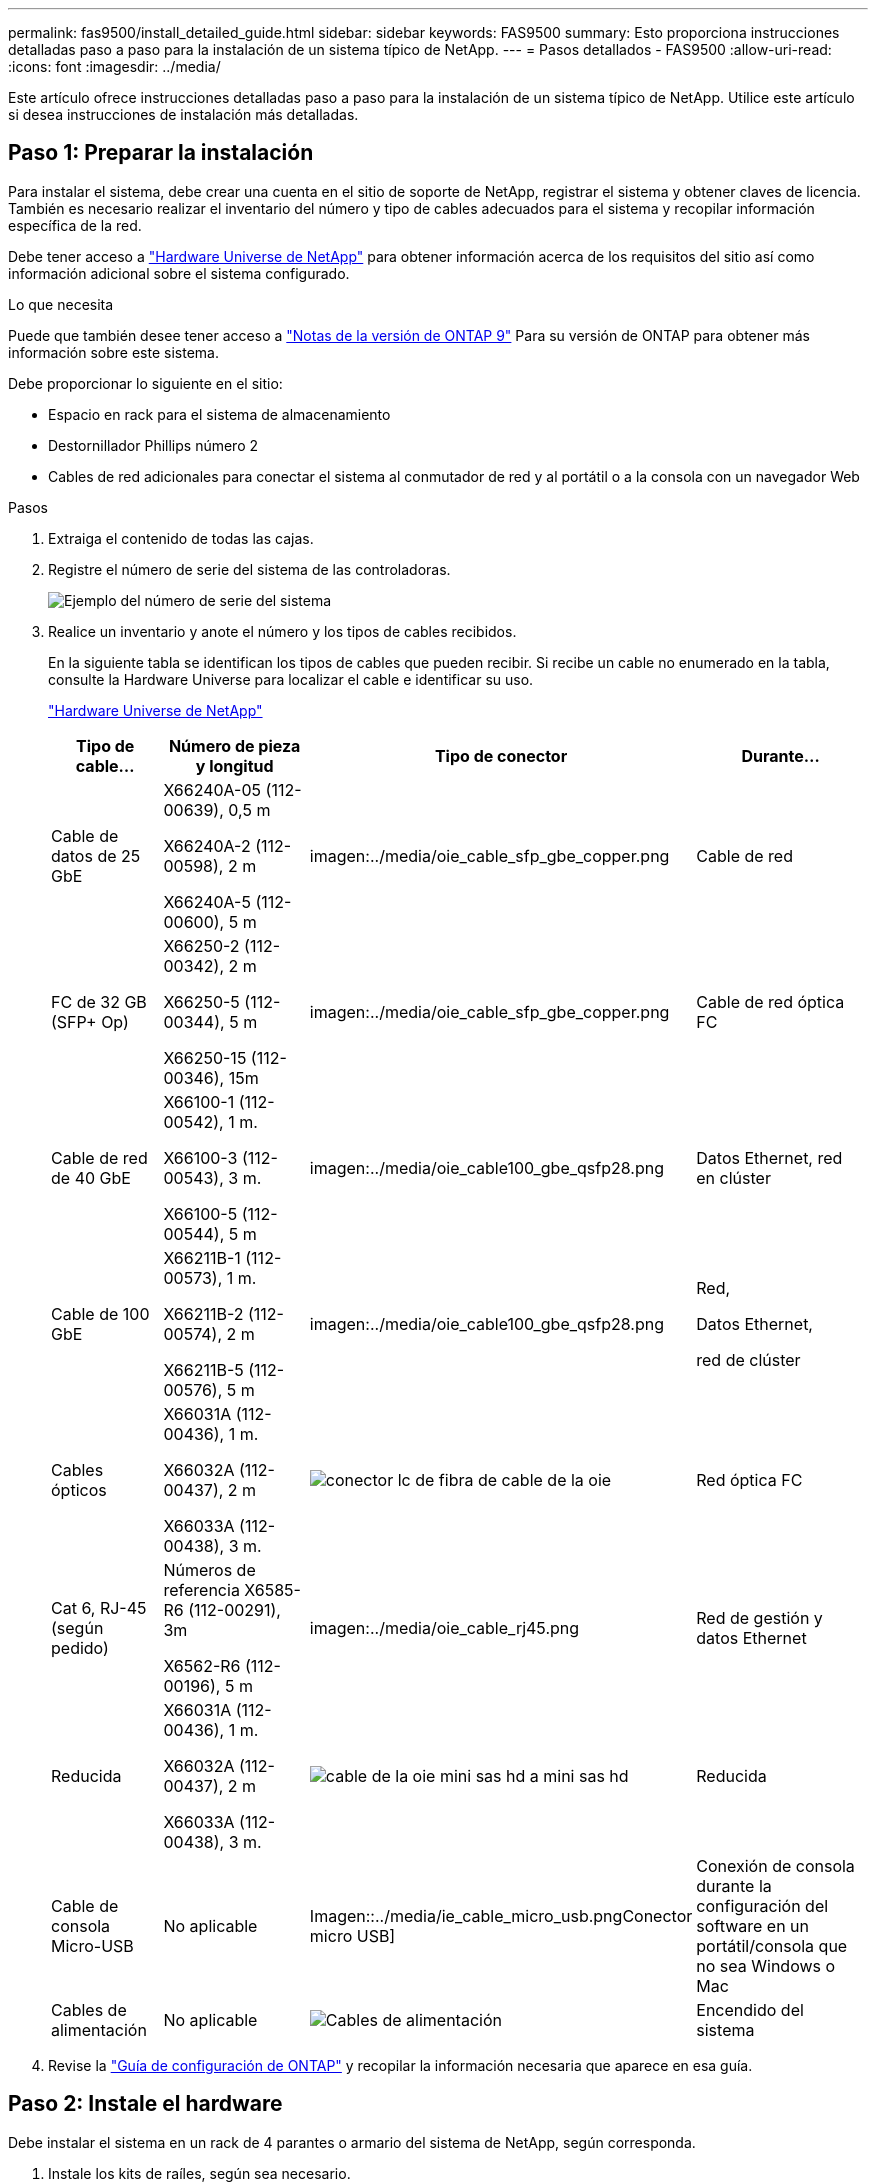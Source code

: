 ---
permalink: fas9500/install_detailed_guide.html 
sidebar: sidebar 
keywords: FAS9500 
summary: Esto proporciona instrucciones detalladas paso a paso para la instalación de un sistema típico de NetApp. 
---
= Pasos detallados - FAS9500
:allow-uri-read: 
:icons: font
:imagesdir: ../media/


[role="lead"]
Este artículo ofrece instrucciones detalladas paso a paso para la instalación de un sistema típico de NetApp. Utilice este artículo si desea instrucciones de instalación más detalladas.



== Paso 1: Preparar la instalación

Para instalar el sistema, debe crear una cuenta en el sitio de soporte de NetApp, registrar el sistema y obtener claves de licencia. También es necesario realizar el inventario del número y tipo de cables adecuados para el sistema y recopilar información específica de la red.

Debe tener acceso a https://hwu.netapp.com["Hardware Universe de NetApp"^] para obtener información acerca de los requisitos del sitio así como información adicional sobre el sistema configurado.

.Lo que necesita
Puede que también desee tener acceso a http://mysupport.netapp.com/documentation/productlibrary/index.html?productID=62286["Notas de la versión de ONTAP 9"^] Para su versión de ONTAP para obtener más información sobre este sistema.

Debe proporcionar lo siguiente en el sitio:

* Espacio en rack para el sistema de almacenamiento
* Destornillador Phillips número 2
* Cables de red adicionales para conectar el sistema al conmutador de red y al portátil o a la consola con un navegador Web


.Pasos
. Extraiga el contenido de todas las cajas.
. Registre el número de serie del sistema de las controladoras.
+
image::../media/drw_ssn_label.svg[Ejemplo del número de serie del sistema]

. Realice un inventario y anote el número y los tipos de cables recibidos.
+
En la siguiente tabla se identifican los tipos de cables que pueden recibir. Si recibe un cable no enumerado en la tabla, consulte la Hardware Universe para localizar el cable e identificar su uso.

+
https://hwu.netapp.com["Hardware Universe de NetApp"^]

+
[cols="1,2,1,2"]
|===
| Tipo de cable... | Número de pieza y longitud | Tipo de conector | Durante... 


 a| 
Cable de datos de 25 GbE
 a| 
X66240A-05 (112-00639), 0,5 m

X66240A-2 (112-00598), 2 m

X66240A-5 (112-00600), 5 m
 a| 
imagen:../media/oie_cable_sfp_gbe_copper.png
 a| 
Cable de red



 a| 
FC de 32 GB (SFP+ Op)
 a| 
X66250-2 (112-00342), 2 m

X66250-5 (112-00344), 5 m

X66250-15 (112-00346), 15m
 a| 
imagen:../media/oie_cable_sfp_gbe_copper.png
 a| 
Cable de red óptica FC



 a| 
Cable de red de 40 GbE
 a| 
X66100-1 (112-00542), 1 m.

X66100-3 (112-00543), 3 m.

X66100-5 (112-00544), 5 m
 a| 
imagen:../media/oie_cable100_gbe_qsfp28.png
 a| 
Datos Ethernet, red en clúster



 a| 
Cable de 100 GbE
 a| 
X66211B-1 (112-00573), 1 m.

X66211B-2 (112-00574), 2 m

X66211B-5 (112-00576), 5 m
 a| 
imagen:../media/oie_cable100_gbe_qsfp28.png
 a| 
Red,

Datos Ethernet,

red de clúster



 a| 
Cables ópticos
 a| 
X66031A (112-00436), 1 m.

X66032A (112-00437), 2 m

X66033A (112-00438), 3 m.
 a| 
image::../media/oie_cable_fiber_lc_connector.png[conector lc de fibra de cable de la oie]
 a| 
Red óptica FC



 a| 
Cat 6, RJ-45 (según pedido)
 a| 
Números de referencia X6585-R6 (112-00291), 3m

X6562-R6 (112-00196), 5 m
 a| 
imagen:../media/oie_cable_rj45.png
 a| 
Red de gestión y datos Ethernet



 a| 
Reducida
 a| 
X66031A (112-00436), 1 m.

X66032A (112-00437), 2 m

X66033A (112-00438), 3 m.
 a| 
image::../media/oie_cable_mini_sas_hd_to_mini_sas_hd.svg[cable de la oie mini sas hd a mini sas hd]
 a| 
Reducida



 a| 
Cable de consola Micro-USB
 a| 
No aplicable
 a| 
Imagen::../media/ie_cable_micro_usb.pngConector micro USB]
 a| 
Conexión de consola durante la configuración del software en un portátil/consola que no sea Windows o Mac



 a| 
Cables de alimentación
 a| 
No aplicable
 a| 
image::../media/oie_cable_power.png[Cables de alimentación]
 a| 
Encendido del sistema

|===
. Revise la https://library.netapp.com/ecm/ecm_download_file/ECMLP2862613["Guía de configuración de ONTAP"^] y recopilar la información necesaria que aparece en esa guía.




== Paso 2: Instale el hardware

Debe instalar el sistema en un rack de 4 parantes o armario del sistema de NetApp, según corresponda.

. Instale los kits de raíles, según sea necesario.
. Instale y asegure el sistema siguiendo las instrucciones incluidas con el kit de raíl.
+

NOTE: Debe ser consciente de los problemas de seguridad asociados con el peso del sistema.

+
La etiqueta de la izquierda indica un chasis vacío, mientras que la etiqueta de la derecha indica un sistema completamente cargado.

+
image::../media/drw_9500_lifting_icon.svg[Etiqueta de precaución para levantar el peso]

. Conecte los dispositivos de administración de cables (como se muestra).
+
image::../media/drw_9500_cable_management_arms.svg[Asas de elevación y dispositivo de gestión de cables]

. Coloque el panel frontal en la parte delantera del sistema.




== Paso 3: Conecte los controladores a la red

Puede conectar las controladoras a la red mediante el método de clúster sin switch de dos nodos o mediante la red de interconexión de clúster.

[role="tabbed-block"]
====
.Opción 1: Clúster sin switches de dos nodos
--
Los puertos de red de gestión, red de datos y gestión de las controladoras se conectan a los switches. Los puertos de interconexión de clúster se cablean en ambas controladoras.

.Antes de empezar
Debe haberse puesto en contacto con el administrador de red para obtener información sobre la conexión del sistema a los switches.

Asegúrese de comprobar la dirección de las pestañas de contacto del cable al insertar los cables en los puertos. Las pestañas de cable están hacia arriba para todos los puertos del módulo de red.

image::../media/oie_cable_pull_tab_up.svg[dirección de la lengüeta de tracción del cable]


NOTE: Al insertar el conector, debería sentir que hace clic en su lugar; si no cree que hace clic, quítelo, vuelva a convertirlo y vuelva a intentarlo.

. Utilice la animación o la ilustración para completar el cableado entre las controladoras y los switches:
+
.Animación: Cableado de clúster sin switches de dos nodos
video::da08295f-ba8c-4de7-88c3-ae7c0170408d[panopto]
+
image::../media/drw_9500_tnsc_network_cabling.svg[cableado de red drw 9500 tnsc]

+
[cols="20%,80%"]
|===
| Paso | Ejecute cada controladora 


 a| 
imagen:../media/icon_square_1_green.png
 a| 
Conectar puertos de interconexión de clúster:

** Ranura A4 y B4 (e4a)
** Ranura A8 y B8 (e8a)


imagen:../media/oie_cable100_gbe_qsfp28.png



 a| 
imagen:../media/icon_square_2_yellow.png
 a| 
Conecte los cables de los puertos de gestión de las controladoras (llave inglesa).

imagen:../media/oie_cable_rj45.png



 a| 
imagen:../media/icon_square_3_orange.png
 a| 
Cable de switches de red FC de 32 GB:

Puertos de las ranuras A3 y B3 (e3a y e3c) y A9 y B9 (e9a y e9c) a los switches de red FC de 32 GB.

imagen:../media/oie_cable_sfp_gbe_copper.png

Switches de red de host de 40 GbE:

Conecte los puertos b del host‐en las ranuras A4 y B4 (e4b) y la ranura A8 y B8 (e8b) al conmutador host.

imagen:../media/oie_cable100_gbe_qsfp28.png



 a| 
imagen:../media/icon_square_4_red.png
 a| 
Cable de conexiones de 25 GbE:

Puertos de cable de las ranuras A5 y B5 (5a, 5b, 5c y 5d) y A7 y B7 (7a, 7b, 7c y 7d) a los switches de red de 25 GbE.

imagen:../media/oie_cable_sfp_gbe_copper.png



 a| 
** Sujete los cables a los brazos organizadores de cables (no se muestran).
** Conecte los cables de alimentación a las PSU y conéctelos a distintas fuentes de alimentación (no se muestran). Los PSU 1 y 3 proporcionan alimentación a todos los componentes del lado A, mientras que PSU2 y PSU4 proporcionan alimentación a todos los componentes del lado B.

 a| 
image::../media/oie_cable_power.png[Cables de alimentación]

image::../media/drw_a900fas9500_power_icon_IEOPS-1142.svg[Fuentes de alimentación]

|===


--
.Opción 2: Clúster de switches
--
Los puertos de red de gestión, red de datos y gestión de las controladoras se conectan a los switches. Los puertos de interconexión de clúster y alta disponibilidad están conectados mediante cable al switch de clúster/alta disponibilidad.

.Antes de empezar
Debe haberse puesto en contacto con el administrador de red para obtener información sobre la conexión del sistema a los switches.

Asegúrese de comprobar la dirección de las pestañas de contacto del cable al insertar los cables en los puertos. Las pestañas de cable están hacia arriba para todos los puertos del módulo de red.

image::../media/oie_cable_pull_tab_up.svg[dirección de la lengüeta de tracción del cable]


NOTE: Al insertar el conector, debería sentir que hace clic en su lugar; si no cree que hace clic, quítelo, vuelva a convertirlo y vuelva a intentarlo.

. Utilice la animación o la ilustración para completar el cableado entre las controladoras y los switches:
+
.Animación: Cableado de clúster conmutado
video::3ad3f118-8339-4683-865f-ae7c0170400c[panopto]
+
image::../media/drw_9500_switched_network_cabling.svg[cableado de red conmutada drw 9500]

+
[cols="20%,80%"]
|===
| Paso | Ejecute cada controladora 


 a| 
imagen:../media/icon_square_1_green.png
 a| 
Conectar los puertos a de interconexión en clúster:

** Ranura A4 y B4 (e4a) en el conmutador de red del clúster.
** Coloque A8 y B8 (e8a) en el conmutador de red del clúster.


imagen:../media/oie_cable100_gbe_qsfp28.png



 a| 
imagen:../media/icon_square_2_yellow.png
 a| 
Conecte los cables de los puertos de gestión de las controladoras (llave inglesa).

imagen:../media/oie_cable_rj45.png



 a| 
imagen:../media/icon_square_3_orange.png
 a| 
Cable de switches de red FC de 32 GB:

Puertos de las ranuras A3 y B3 (e3a y e3c) y A9 y B9 (e9a y e9c) a los switches de red FC de 32 GB.

imagen:../media/oie_cable_sfp_gbe_copper.png

Switches de red de host de 40 GbE:

Conecte los puertos b del host‐en las ranuras A4 y B4 (e4b) y la ranura A8 y B8 (e8b) al conmutador host.

imagen:../media/oie_cable100_gbe_qsfp28.png



 a| 
imagen:../media/icon_square_4_red.png
 a| 
Cable de conexiones de 25 GbE:

Puertos de cable de las ranuras A5 y B5 (5a, 5b, 5c y 5d) y A7 y B7 (7a, 7b, 7c y 7d) a los switches de red de 25 GbE.

imagen:../media/oie_cable_sfp_gbe_copper.png



 a| 
** Sujete los cables a los brazos organizadores de cables (no se muestran).
** Conecte los cables de alimentación a las PSU y conéctelos a distintas fuentes de alimentación (no se muestran). Los PSU 1 y 3 proporcionan alimentación a todos los componentes del lado A, mientras que PSU2 y PSU4 proporcionan alimentación a todos los componentes del lado B.

 a| 
image::../media/oie_cable_power.png[Cables de alimentación]

image::../media/drw_a900fas9500_power_icon_IEOPS-1142.svg[Fuentes de alimentación]

|===


--
====


== Paso 4: Conecte las controladoras a las bandejas de unidades

Conecte mediante cable las bandejas de unidades DS212C o DS224C a las controladoras.


NOTE: Para obtener más información sobre el cableado SAS y hojas de cálculo, consulte link:../sas3/overview-cabling-rules-examples.html["Información general sobre las reglas, hojas de trabajo y ejemplos de cableado SAS: Bandejas con módulos IOM12"]

.Antes de empezar
* Rellene la hoja de datos del cableado SAS para el sistema. Consulte link:../sas3/overview-cabling-rules-examples.html["Información general sobre las reglas, hojas de trabajo y ejemplos de cableado SAS: Bandejas con módulos IOM12"].
* Asegúrese de comprobar que la flecha de la ilustración tenga la orientación correcta de la lengüeta de extracción del conector del cable. La pestaña desplegable del cable de los módulos de almacenamiento está hacia arriba, mientras que las pestañas de las bandejas están hacia abajo.


image::../media/oie_cable_pull_tab_up.svg[dirección de la lengüeta de tracción del cable]

image::../media/oie_cable_pull_tab_down.svg[lengüeta del cable de la oie hacia abajo]


NOTE: Al insertar el conector, debería sentir que hace clic en su lugar; si no cree que hace clic, quítelo, vuelva a convertirlo y vuelva a intentarlo.

. Utilice la siguiente animación o dibujos para cablear las controladoras a tres (una pila de una bandeja de unidades y una pila de dos bandejas de unidades) bandejas de unidades DS224C.
+
.Animación: Cableado de las estanterías de la unidad
video::c958aae6-9d08-4d3d-a213-ae7c017040cd[panopto]
+
image::../media/drw_9500_sas_shelf_cabling.svg[cableado de bandejas sas drw 9500]

+
[cols="20%,80%"]
|===
| Paso | Ejecute cada controladora 


 a| 
image::../media/icon_square_1_blue.png[icono cuadrado 1 azul]
 a| 
Conecte la pila de la bandeja de unidades uno a las controladoras, mediante el gráfico como referencia.

image::../media/oie_cable_mini_sas_hd_to_mini_sas_hd.svg[cable de la oie mini sas hd a mini sas hd]

Cable Mini-SAS



 a| 
image::../media/icon_square_2_yellow.png[icono cuadrado 2 amarillo]
 a| 
Conecte la pila de la bandeja de unidades dos a las controladoras con el gráfico como referencia.

image::../media/oie_cable_mini_sas_hd_to_mini_sas_hd.svg[cable de la oie mini sas hd a mini sas hd]

Cable Mini-SAS

|===




== Paso 5: Pasos completos para la instalación y la configuración del sistema

Puede completar la instalación y configuración del sistema mediante la detección de clústeres mediante una sola conexión al switch y el portátil, o bien conectarse directamente a una controladora del sistema y luego conectarse al switch de gestión.

[role="tabbed-block"]
====
.Opción 1: Si la detección de red está activada
--
Si tiene la detección de red habilitada en el portátil, puede completar la configuración y la instalación del sistema mediante la detección automática del clúster.

. Use la animación o el dibujo siguientes para establecer uno o varios ID de bandeja de unidades:
+
.Animación: Defina su ID de bandeja&#8217;s.
video::95a29da1-faa3-4ceb-8a0b-ac7600675aa6[panopto]
+
image::../media/drw_power-on_set_shelf_ID_set.svg[drw enciende el conjunto de ID de bandeja]

+
[cols="20%,80%"]
|===


 a| 
image::../media/icon_round_1.png[Número de llamada 1]
 a| 
Retire la tapa de cierre.



 a| 
image::../media/icon_round_2.png[Número de llamada 2]
 a| 
Mantenga presionado el botón de ID de la bandeja hasta que el primer dígito parpadee, y presione para avanzar a 0-9.


NOTE: El primer dígito continúa parpadeando



 a| 
image::../media/icon_round_2.png[Número de llamada 2]
 a| 
Mantenga presionado el botón de ID de la bandeja hasta que el primer dígito parpadee, y presione para avanzar a 0-9.


NOTE: El primer dígito deja de parpadear y el segundo dígito continúa parpadeando.



 a| 
image::../media/icon_round_4.png[Número de llamada 4]
 a| 
Vuelva a colocar la tapa de cierre.



 a| 
image::../media/icon_round_5.png[Número de llamada 5]
 a| 
Espere 10 segundos para el LED ámbar (!) Para aparecer, apague y encienda la bandeja de unidades para configurar el ID de bandeja.

|===
. Encienda los switches de alimentación de las fuentes de alimentación a ambos nodos.
+
.Animación: Active la alimentación de los controladores
video::a905e56e-c995-4704-9673-adfa0005a891[panopto]
+
image::../media/drw_9500_power-on.svg[encendido del drw 9500]

+

NOTE: El arranque inicial puede tardar hasta ocho minutos.

. Asegúrese de que el ordenador portátil tiene activado el descubrimiento de red.
+
Consulte la ayuda en línea de su portátil para obtener más información.

. Utilice la siguiente animación para conectar el portátil al conmutador de administración.
+
.Animación: Conecte el portátil al conmutador de administración
video::d61f983e-f911-4b76-8b3a-ab1b0066909b[panopto]
+
image::../media/dwr_laptop_to_switch_only.svg[ordenador portátil dwr sólo para cambiar]

. Seleccione un icono de ONTAP que aparece para detectar:
+
image::../media/drw_autodiscovery_controler_select.svg[selección del controlador de detección automática drw]

+
.. Abra el Explorador de archivos.
.. Haga clic en red en el panel izquierdo.
.. Haga clic con el botón derecho del ratón y seleccione Actualizar.
.. Haga doble clic en el icono de ONTAP y acepte los certificados que aparecen en la pantalla.
+

NOTE: XXXXX es el número de serie del sistema para el nodo de destino.

+
Se abrirá System Manager.



. Utilice la configuración guiada de System Manager para configurar el sistema con los datos recogidos en el https://library.netapp.com/ecm/ecm_download_file/ECMLP2862613["Guía de configuración de ONTAP"^].
. Configure su cuenta y descargue Active IQ Config Advisor:
+
.. Inicie sesión en su cuenta existente o cree una cuenta.
+
https://mysupport.netapp.com/eservice/public/now.do["Registro de soporte de NetApp"^]

.. Registre su sistema.
+
https://mysupport.netapp.com/eservice/registerSNoAction.do?moduleName=RegisterMyProduct["Registro de productos de NetApp"^]

.. Descargue Active IQ Config Advisor.
+
https://mysupport.netapp.com/site/tools/tool-eula/activeiq-configadvisor["Descargas de NetApp: Config Advisor"^]



. Compruebe el estado del sistema ejecutando Config Advisor.
. Después de completar la configuración inicial, vaya a la https://www.netapp.com/data-management/oncommand-system-documentation/["Recursos de documentación de ONTAP  ONTAP System Manager"^] Página para obtener información sobre cómo configurar las funciones adicionales en ONTAP.


--
.Opción 2: Si la detección de red no está activada
--
Si no está utilizando un portátil o consola basados en Windows o Mac o si no está activado la detección automática, debe completar la configuración y la configuración con esta tarea.

. Conecte y configure el portátil o la consola:
+
.. Ajuste el puerto de la consola del portátil o de la consola en 115,200 baudios con N-8-1.
+

NOTE: Consulte la ayuda en línea del portátil o de la consola para saber cómo configurar el puerto de la consola.

.. Conecte el cable de consola al portátil o a la consola mediante el cable de consola incluido con el sistema y, a continuación, conecte el portátil al conmutador de la subred de administración.
+
image::../media/drw_9500_cable_console_switch_controller.svg[controlador de conmutador de consola de cable drw 9500]

.. Asigne una dirección TCP/IP al portátil o consola, utilizando una que esté en la subred de gestión.


. Utilice la animación siguiente para establecer uno o varios ID de bandeja de unidades:
+
.Animación: Defina su ID de bandeja&#8217;s.
video::95a29da1-faa3-4ceb-8a0b-ac7600675aa6[panopto]
+
image::../media/drw_power-on_set_shelf_ID_set.svg[drw enciende el conjunto de ID de bandeja]

+
[cols="20%,80%"]
|===


 a| 
image::../media/icon_round_1.png[Número de llamada 1]
 a| 
Retire la tapa de cierre.



 a| 
image::../media/icon_round_2.png[Número de llamada 2]
 a| 
Mantenga presionado el botón de ID de la bandeja hasta que el primer dígito parpadee, y presione para avanzar a 0-9.


NOTE: El primer dígito continúa parpadeando



 a| 
image::../media/icon_round_2.png[Número de llamada 2]
 a| 
Mantenga presionado el botón de ID de la bandeja hasta que el primer dígito parpadee, y presione para avanzar a 0-9.


NOTE: El primer dígito deja de parpadear y el segundo dígito continúa parpadeando.



 a| 
image::../media/icon_round_4.png[Número de llamada 4]
 a| 
Vuelva a colocar la tapa de cierre.



 a| 
image::../media/icon_round_5.png[Número de llamada 5]
 a| 
Espere 10 segundos para el LED ámbar (!) Para aparecer, apague y encienda la bandeja de unidades para configurar el ID de bandeja.

|===
. Encienda los switches de alimentación de las fuentes de alimentación a ambos nodos.
+
.Animación: Active la alimentación de los controladores
video::a905e56e-c995-4704-9673-adfa0005a891[panopto]
+
image::../media/drw_9500_power-on.svg[encendido del drw 9500]




NOTE: El arranque inicial puede tardar hasta ocho minutos.

. Asigne una dirección IP de gestión de nodos inicial a uno de los nodos.
+
[cols="1,2"]
|===
| Si la red de gestión tiene DHCP... | Realice lo siguiente... 


 a| 
Configurado
 a| 
Registre la dirección IP asignada a las nuevas controladoras.



 a| 
No configurado
 a| 
.. Abra una sesión de consola mediante PuTTY, un servidor terminal o el equivalente para su entorno.
+

NOTE: Si no sabe cómo configurar PuTTY, compruebe la ayuda en línea del ordenador portátil o de la consola.

.. Introduzca la dirección IP de administración cuando se lo solicite el script.


|===
. Mediante System Manager en el portátil o la consola, configure su clúster:
+
.. Dirija su navegador a la dirección IP de gestión de nodos.
+

NOTE: El formato de la dirección es +https://x.x.x.x+.

.. Configure el sistema con los datos recogidos en el https://library.netapp.com/ecm/ecm_download_file/ECMLP2862613["Guía de configuración de ONTAP"^] .


. Configure su cuenta y descargue Active IQ Config Advisor:
+
.. Inicie sesión en su cuenta existente o cree una cuenta.
+
https://mysupport.netapp.com/eservice/public/now.do["Registro de soporte de NetApp"^]

.. Registre su sistema.
+
https://mysupport.netapp.com/eservice/registerSNoAction.do?moduleName=RegisterMyProduct["Registro de productos de NetApp"^]

.. Descargue Active IQ Config Advisor.
+
https://mysupport.netapp.com/site/tools/tool-eula/activeiq-configadvisor["Descargas de NetApp: Config Advisor"^]



. Compruebe el estado del sistema ejecutando Config Advisor.
. Después de completar la configuración inicial, vaya a la https://www.netapp.com/data-management/oncommand-system-documentation/["Recursos de documentación de ONTAP  ONTAP System Manager"^] Página para obtener información sobre cómo configurar las funciones adicionales en ONTAP.


--
====